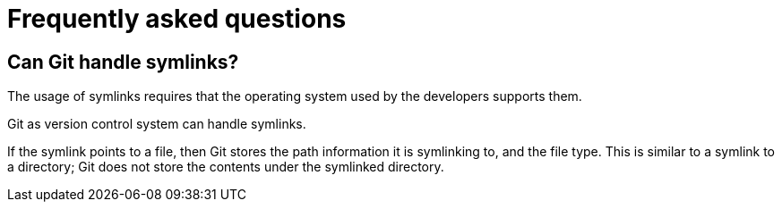 [[gitfaq]]
= Frequently asked questions

(((FAQ)))
 
[[gitfaq_symlinks]]
== Can Git handle symlinks?

((((symlinks)))

The usage of symlinks requires that the operating system used by the developers supports them.

Git as version control system can handle symlinks.

If the symlink points to a file, then Git stores the path information it is symlinking to, and the file type. 
This is similar to a symlink to a directory; Git does not store the contents under the symlinked directory.
